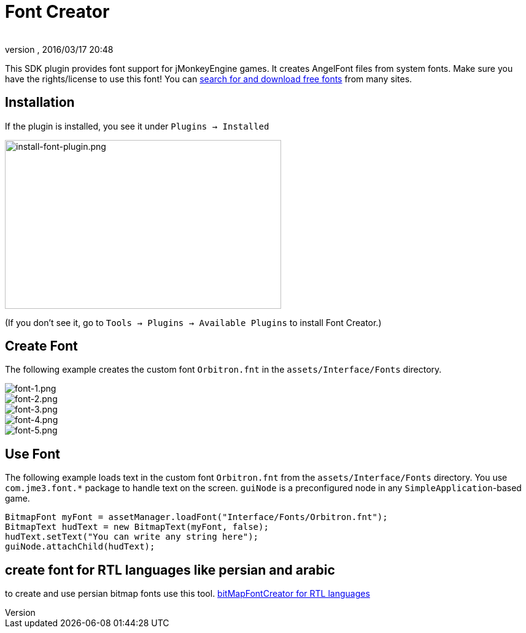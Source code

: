 = Font Creator
:author:
:revnumber:
:revdate: 2016/03/17 20:48
:keywords: gui, documentation, hud
:relfileprefix: ../../
:imagesdir: ../..
ifdef::env-github,env-browser[:outfilesuffix: .adoc]


This SDK plugin provides font support for jMonkeyEngine games. It creates AngelFont files from system fonts. Make sure you have the rights/license to use this font! You can link:https://www.google.com/search?q=free+fonts[search for and download free fonts] from many sites.


== Installation

If the plugin is installed, you see it under `Plugins → Installed`


image::jme3/external/install-font-plugin.png[install-font-plugin.png,width="450",height="275",align="center"]


(If you don't see it, go to `Tools → Plugins → Available Plugins` to install Font Creator.)


== Create Font

The following example creates the custom font `Orbitron.fnt` in the `assets/Interface/Fonts` directory.


image::jme3/external/font-1.png[font-1.png,width="",height="",align="center"]



image::jme3/external/font-2.png[font-2.png,width="",height="",align="center"]



image::jme3/external/font-3.png[font-3.png,width="",height="",align="center"]



image::jme3/external/font-4.png[font-4.png,width="",height="",align="center"]



image::jme3/external/font-5.png[font-5.png,width="",height="",align="center"]



== Use Font

The following example loads text in the custom font `Orbitron.fnt` from the `assets/Interface/Fonts` directory. You use `com.jme3.font.*` package to handle text on the screen. `guiNode` is a preconfigured node in any `SimpleApplication`-based game.

[source,java]
----

BitmapFont myFont = assetManager.loadFont("Interface/Fonts/Orbitron.fnt");
BitmapText hudText = new BitmapText(myFont, false);
hudText.setText("You can write any string here");
guiNode.attachChild(hudText);

----

== create font for RTL languages like persian and arabic

to create and use persian bitmap fonts use this tool.
 link:https://github.com/younes-noori/bitMapFontCreator[bitMapFontCreator for RTL languages]
